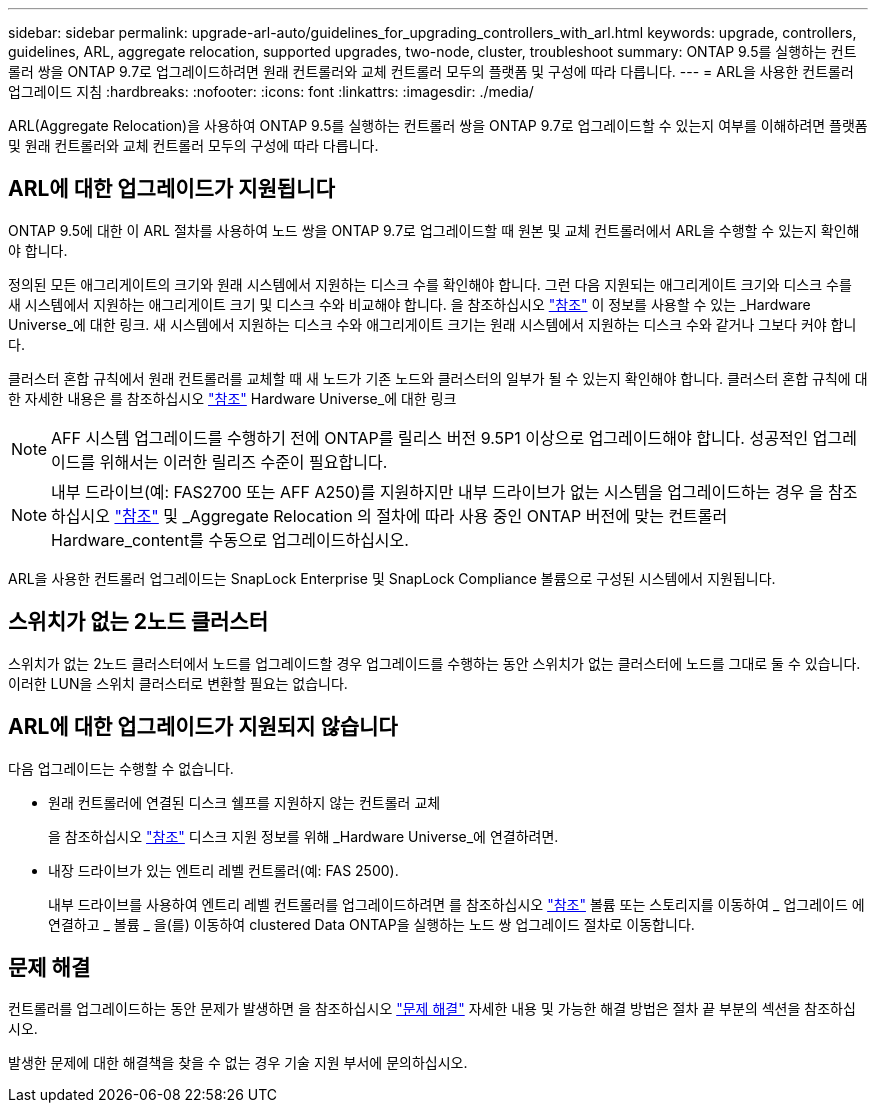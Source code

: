 ---
sidebar: sidebar 
permalink: upgrade-arl-auto/guidelines_for_upgrading_controllers_with_arl.html 
keywords: upgrade, controllers, guidelines, ARL, aggregate relocation, supported upgrades, two-node, cluster, troubleshoot 
summary: ONTAP 9.5를 실행하는 컨트롤러 쌍을 ONTAP 9.7로 업그레이드하려면 원래 컨트롤러와 교체 컨트롤러 모두의 플랫폼 및 구성에 따라 다릅니다. 
---
= ARL을 사용한 컨트롤러 업그레이드 지침
:hardbreaks:
:nofooter: 
:icons: font
:linkattrs: 
:imagesdir: ./media/


[role="lead"]
ARL(Aggregate Relocation)을 사용하여 ONTAP 9.5를 실행하는 컨트롤러 쌍을 ONTAP 9.7로 업그레이드할 수 있는지 여부를 이해하려면 플랫폼 및 원래 컨트롤러와 교체 컨트롤러 모두의 구성에 따라 다릅니다.



== ARL에 대한 업그레이드가 지원됩니다

ONTAP 9.5에 대한 이 ARL 절차를 사용하여 노드 쌍을 ONTAP 9.7로 업그레이드할 때 원본 및 교체 컨트롤러에서 ARL을 수행할 수 있는지 확인해야 합니다.

정의된 모든 애그리게이트의 크기와 원래 시스템에서 지원하는 디스크 수를 확인해야 합니다. 그런 다음 지원되는 애그리게이트 크기와 디스크 수를 새 시스템에서 지원하는 애그리게이트 크기 및 디스크 수와 비교해야 합니다. 을 참조하십시오 link:other_references.html["참조"] 이 정보를 사용할 수 있는 _Hardware Universe_에 대한 링크. 새 시스템에서 지원하는 디스크 수와 애그리게이트 크기는 원래 시스템에서 지원하는 디스크 수와 같거나 그보다 커야 합니다.

클러스터 혼합 규칙에서 원래 컨트롤러를 교체할 때 새 노드가 기존 노드와 클러스터의 일부가 될 수 있는지 확인해야 합니다. 클러스터 혼합 규칙에 대한 자세한 내용은 를 참조하십시오 link:other_references.html["참조"] Hardware Universe_에 대한 링크


NOTE: AFF 시스템 업그레이드를 수행하기 전에 ONTAP를 릴리스 버전 9.5P1 이상으로 업그레이드해야 합니다. 성공적인 업그레이드를 위해서는 이러한 릴리즈 수준이 필요합니다.


NOTE: 내부 드라이브(예: FAS2700 또는 AFF A250)를 지원하지만 내부 드라이브가 없는 시스템을 업그레이드하는 경우 을 참조하십시오 link:other_references.html["참조"] 및 _Aggregate Relocation 의 절차에 따라 사용 중인 ONTAP 버전에 맞는 컨트롤러 Hardware_content를 수동으로 업그레이드하십시오.

ARL을 사용한 컨트롤러 업그레이드는 SnapLock Enterprise 및 SnapLock Compliance 볼륨으로 구성된 시스템에서 지원됩니다.



== 스위치가 없는 2노드 클러스터

스위치가 없는 2노드 클러스터에서 노드를 업그레이드할 경우 업그레이드를 수행하는 동안 스위치가 없는 클러스터에 노드를 그대로 둘 수 있습니다. 이러한 LUN을 스위치 클러스터로 변환할 필요는 없습니다.



== ARL에 대한 업그레이드가 지원되지 않습니다

다음 업그레이드는 수행할 수 없습니다.

* 원래 컨트롤러에 연결된 디스크 쉘프를 지원하지 않는 컨트롤러 교체
+
을 참조하십시오 link:other_references.html["참조"] 디스크 지원 정보를 위해 _Hardware Universe_에 연결하려면.

* 내장 드라이브가 있는 엔트리 레벨 컨트롤러(예: FAS 2500).
+
내부 드라이브를 사용하여 엔트리 레벨 컨트롤러를 업그레이드하려면 를 참조하십시오 link:other_references.html["참조"] 볼륨 또는 스토리지를 이동하여 _ 업그레이드 에 연결하고 _ 볼륨 _ 을(를) 이동하여 clustered Data ONTAP을 실행하는 노드 쌍 업그레이드 절차로 이동합니다.





== 문제 해결

컨트롤러를 업그레이드하는 동안 문제가 발생하면 을 참조하십시오 link:troubleshoot.html["문제 해결"] 자세한 내용 및 가능한 해결 방법은 절차 끝 부분의 섹션을 참조하십시오.

발생한 문제에 대한 해결책을 찾을 수 없는 경우 기술 지원 부서에 문의하십시오.
